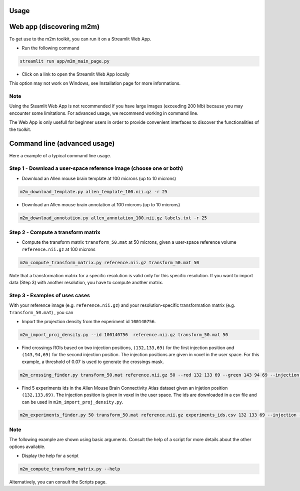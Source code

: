 

Usage
=====

Web app (discovering m2m)
=========================
To get use to the m2m toolkit, you can run it on a Streamlit Web App.

* Run the following command 

.. code-block:: bash

    streamlit run app/m2m_main_page.py

* Click on a link to open the Streamlit Web App locally

This option may not work on Windows, see Installation page for more informations.

Note
~~~~
Using the Steamlit Web App is not recommended if you have large images (exceeding 200 Mb)
because you may encounter some limitations. For advanced usage, we recommend working in command line.

The Web App is only usefull for beginner users in order to provide convenient
interfaces to discover the functionalities of the toolkit.

Command line (advanced usage)
=============================
Here a example of a typical command line usage.

Step 1 - Download a user-space reference image (choose one or both)
~~~~~~~~~~~~~~~~~~~~~~~~~~~~~~~~~~~~~~~~~~~~~~~~~~~~~~~~~~~~~~~~~~~~

* Download an Allen mouse brain template at 100 microns (up to 10 microns)

.. code-block:: bash

   m2m_download_template.py allen_template_100.nii.gz -r 25

* Download an Allen mouse brain annotation at 100 microns (up to 10 microns)

.. code-block:: bash

   m2m_download_annotation.py allen_annotation_100.nii.gz labels.txt -r 25

Step 2 - Compute a transform matrix
~~~~~~~~~~~~~~~~~~~~~~~~~~~~~~~~~~~

* Compute the transform matrix ``transform_50.mat`` at 50 microns, 
  given a user-space reference volume ``reference.nii.gz`` at 100 microns

.. code-block:: bash

    m2m_compute_transform_matrix.py reference.nii.gz transform_50.mat 50

Note that a transformation matrix for a specific resolution is valid only for this specific resolution.
If you want to import data (Step 3) with another resolution, you have to compute another matrix.

Step 3 - Examples of uses cases
~~~~~~~~~~~~~~~~~~~~~~~~~~~~~~~
With your reference image (e.g. ``reference.nii.gz``) and 
your resolution-specific transformation matrix (e.g. ``transform_50.mat``) , you can

* Import the projection density from the experiment id ``100140756``.

.. code-block:: bash

    m2m_import_proj_density.py --id 100140756  reference.nii.gz transform_50.mat 50

* Find crossings ROIs based on two injection positions, ``(132,133,69)`` for the first injection position 
  and ``(143,94,69)`` for the second injection position. The injection positions are given in voxel in the user space. 
  For this example, a threshold of 0.07 is used to generate the crossings mask.

.. code-block:: bash

    m2m_crossing_finder.py transform_50.mat reference.nii.gz 50 --red 132 133 69 --green 143 94 69 --injection --threshold 0.07


* Find 5 experiments ids in the Allen Mouse Brain Connectivity Atlas dataset
  given an injetion position ``(132,133,69)``. The injection position is given in voxel in the user space.
  The ids are downloaded in a csv file and can be used in ``m2m_import_proj_density.py``.

.. code-block:: bash

    m2m_experiments_finder.py 50 transform_50.mat reference.nii.gz experiments_ids.csv 132 133 69 --injection --nb_of_exps 5

Note
~~~~
The following example are shown using basic arguments. 
Consult the help of a script for more details about the other options available.

* Display the help for a script

.. code-block:: bash

    m2m_compute_transform_matrix.py --help

Alternatively, you can consult the Scripts page.
